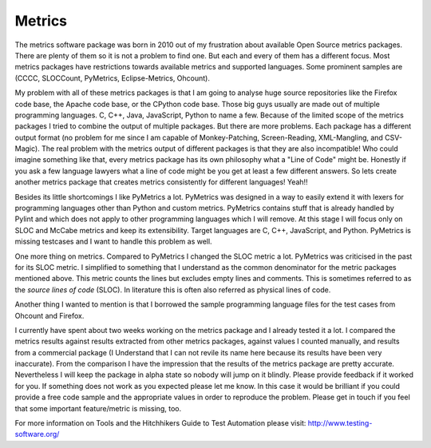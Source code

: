=======
Metrics
=======

The metrics software package was born in 2010 out of my frustration about
available Open Source metrics packages. There are plenty of them so it is not
a problem to find one. But each and every of them has a different focus. Most
metrics packages have restrictions towards available metrics and supported
languages. Some prominent samples are (CCCC, SLOCCount, PyMetrics,
Eclipse-Metrics, Ohcount).

My problem with all of these metrics packages is that I am going to analyse
huge source repositories like the Firefox code base, the Apache code base, or
the CPython code base. Those big guys usually are made out of multiple
programming languages. C, C++, Java, JavaScript, Python to name a few. Because
of the limited scope of the metrics packages I tried to combine the output of
multiple packages. But there are more problems. Each package has a different
output format (no problem for me since I am capable of Monkey-Patching,
Screen-Reading, XML-Mangling, and CSV-Magic). The real problem with the
metrics output of different packages is that they are also incompatible! Who
could imagine something like that, every metrics package has its own
philosophy what a "Line of Code" might be. Honestly if you ask a few language
lawyers what a line of code might be you get at least a few different answers.
So lets create another metrics package that creates metrics consistently for
different languages! Yeah!!

Besides its little shortcomings I like PyMetrics a lot. PyMetrics was
designed in a way to easily extend it with lexers for programming languages
other than Python and custom metrics. PyMetrics contains stuff that is already
handled by Pylint and which does not apply to other programming languages
which I will remove. At this stage I will focus only on SLOC and McCabe
metrics and keep its extensibility. Target languages are C, C++, JavaScript,
and Python. PyMetrics is missing testcases and I want to handle this problem
as well.

One more thing on metrics. Compared to PyMetrics I changed the SLOC metric a
lot. PyMetrics was criticised in the past for its SLOC metric. I simplified
to something that I understand as the common denominator for the metric
packages mentioned above. This metric counts the lines but excludes empty
lines and comments. This is sometimes referred to as the *source lines of
code* (SLOC). In literature this is often also referred as physical lines of
code.

Another thing I wanted to mention is that I borrowed the sample programming
language files for the test cases from Ohcount and Firefox.

I currently have spent about two weeks working on the metrics package and I
already tested it a lot. I compared the metrics results against results
extracted from other metrics packages, against values I counted manually, and
results from a commercial package (I Understand that I can not revile its name
here because its results have been very inaccurate). From the comparison I
have the impression that the results of the metrics package are pretty
accurate. Nevertheless I will keep the package in alpha state so nobody will
jump on it blindly. Please provide feedback if it worked for you. If something
does not work as you expected please let me know. In this case it would be
brilliant if you could provide a free code sample and the appropriate values
in order to reproduce the problem. Please get in touch if you feel that some
important feature/metric is missing, too.

For more information on Tools and the Hitchhikers Guide to Test Automation
please visit: `<http://www.testing-software.org/>`_
